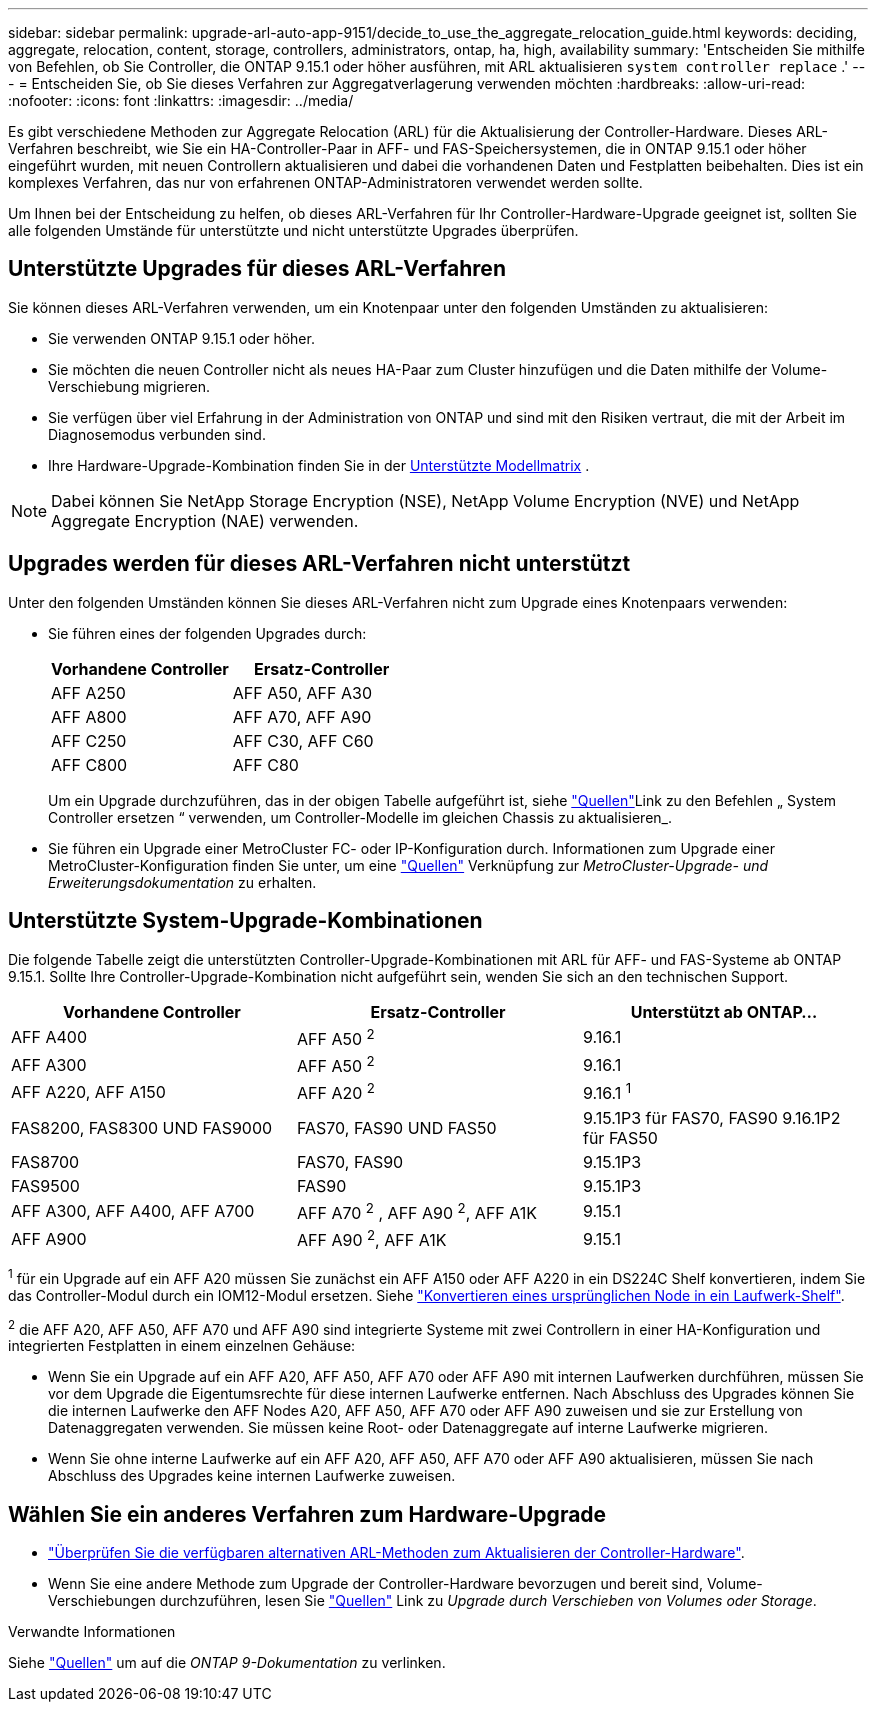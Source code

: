 ---
sidebar: sidebar 
permalink: upgrade-arl-auto-app-9151/decide_to_use_the_aggregate_relocation_guide.html 
keywords: deciding, aggregate, relocation, content, storage, controllers, administrators, ontap, ha, high, availability 
summary: 'Entscheiden Sie mithilfe von Befehlen, ob Sie Controller, die ONTAP 9.15.1 oder höher ausführen, mit ARL aktualisieren `system controller replace` .' 
---
= Entscheiden Sie, ob Sie dieses Verfahren zur Aggregatverlagerung verwenden möchten
:hardbreaks:
:allow-uri-read: 
:nofooter: 
:icons: font
:linkattrs: 
:imagesdir: ../media/


[role="lead"]
Es gibt verschiedene Methoden zur Aggregate Relocation (ARL) für die Aktualisierung der Controller-Hardware. Dieses ARL-Verfahren beschreibt, wie Sie ein HA-Controller-Paar in AFF- und FAS-Speichersystemen, die in ONTAP 9.15.1 oder höher eingeführt wurden, mit neuen Controllern aktualisieren und dabei die vorhandenen Daten und Festplatten beibehalten. Dies ist ein komplexes Verfahren, das nur von erfahrenen ONTAP-Administratoren verwendet werden sollte.

Um Ihnen bei der Entscheidung zu helfen, ob dieses ARL-Verfahren für Ihr Controller-Hardware-Upgrade geeignet ist, sollten Sie alle folgenden Umstände für unterstützte und nicht unterstützte Upgrades überprüfen.



== Unterstützte Upgrades für dieses ARL-Verfahren

Sie können dieses ARL-Verfahren verwenden, um ein Knotenpaar unter den folgenden Umständen zu aktualisieren:

* Sie verwenden ONTAP 9.15.1 oder höher.
* Sie möchten die neuen Controller nicht als neues HA-Paar zum Cluster hinzufügen und die Daten mithilfe der Volume-Verschiebung migrieren.
* Sie verfügen über viel Erfahrung in der Administration von ONTAP und sind mit den Risiken vertraut, die mit der Arbeit im Diagnosemodus verbunden sind.
* Ihre Hardware-Upgrade-Kombination finden Sie in der <<sys_commands_9151_supported_systems,Unterstützte Modellmatrix>> .



NOTE: Dabei können Sie NetApp Storage Encryption (NSE), NetApp Volume Encryption (NVE) und NetApp Aggregate Encryption (NAE) verwenden.



== Upgrades werden für dieses ARL-Verfahren nicht unterstützt

Unter den folgenden Umständen können Sie dieses ARL-Verfahren nicht zum Upgrade eines Knotenpaars verwenden:

* Sie führen eines der folgenden Upgrades durch:
+
|===
| Vorhandene Controller | Ersatz-Controller 


| AFF A250 | AFF A50, AFF A30 


| AFF A800 | AFF A70, AFF A90 


| AFF C250 | AFF C30, AFF C60 


| AFF C800 | AFF C80 
|===
+
Um ein Upgrade durchzuführen, das in der obigen Tabelle aufgeführt ist, siehe link:other_references.html["Quellen"]Link zu den Befehlen „ System Controller ersetzen “ verwenden, um Controller-Modelle im gleichen Chassis zu aktualisieren_.

* Sie führen ein Upgrade einer MetroCluster FC- oder IP-Konfiguration durch. Informationen zum Upgrade einer MetroCluster-Konfiguration finden Sie unter, um eine link:other_references.html["Quellen"] Verknüpfung zur _MetroCluster-Upgrade- und Erweiterungsdokumentation_ zu erhalten.




== Unterstützte System-Upgrade-Kombinationen

Die folgende Tabelle zeigt die unterstützten Controller-Upgrade-Kombinationen mit ARL für AFF- und FAS-Systeme ab ONTAP 9.15.1. Sollte Ihre Controller-Upgrade-Kombination nicht aufgeführt sein, wenden Sie sich an den technischen Support.

|===
| Vorhandene Controller | Ersatz-Controller | Unterstützt ab ONTAP... 


| AFF A400 | AFF A50 ^2^ | 9.16.1 


| AFF A300 | AFF A50 ^2^ | 9.16.1 


| AFF A220, AFF A150 | AFF A20 ^2^ | 9.16.1 ^1^ 


| FAS8200, FAS8300 UND FAS9000 | FAS70, FAS90 UND FAS50 | 9.15.1P3 für FAS70, FAS90 9.16.1P2 für FAS50 


| FAS8700 | FAS70, FAS90 | 9.15.1P3 


| FAS9500 | FAS90 | 9.15.1P3 


| AFF A300, AFF A400, AFF A700 | AFF A70 ^2^ , AFF A90 ^2^, AFF A1K | 9.15.1 


| AFF A900 | AFF A90 ^2^, AFF A1K | 9.15.1 
|===
^1^ für ein Upgrade auf ein AFF A20 müssen Sie zunächst ein AFF A150 oder AFF A220 in ein DS224C Shelf konvertieren, indem Sie das Controller-Modul durch ein IOM12-Modul ersetzen. Siehe link:../upgrade/upgrade-convert-node-to-shelf.html["Konvertieren eines ursprünglichen Node in ein Laufwerk-Shelf"].

^2^ die AFF A20, AFF A50, AFF A70 und AFF A90 sind integrierte Systeme mit zwei Controllern in einer HA-Konfiguration und integrierten Festplatten in einem einzelnen Gehäuse:

* Wenn Sie ein Upgrade auf ein AFF A20, AFF A50, AFF A70 oder AFF A90 mit internen Laufwerken durchführen, müssen Sie vor dem Upgrade die Eigentumsrechte für diese internen Laufwerke entfernen. Nach Abschluss des Upgrades können Sie die internen Laufwerke den AFF Nodes A20, AFF A50, AFF A70 oder AFF A90 zuweisen und sie zur Erstellung von Datenaggregaten verwenden. Sie müssen keine Root- oder Datenaggregate auf interne Laufwerke migrieren.
* Wenn Sie ohne interne Laufwerke auf ein AFF A20, AFF A50, AFF A70 oder AFF A90 aktualisieren, müssen Sie nach Abschluss des Upgrades keine internen Laufwerke zuweisen.




== Wählen Sie ein anderes Verfahren zum Hardware-Upgrade

* link:../upgrade-arl/index.html["Überprüfen Sie die verfügbaren alternativen ARL-Methoden zum Aktualisieren der Controller-Hardware"].
* Wenn Sie eine andere Methode zum Upgrade der Controller-Hardware bevorzugen und bereit sind, Volume-Verschiebungen durchzuführen, lesen Sie link:other_references.html["Quellen"] Link zu _Upgrade durch Verschieben von Volumes oder Storage_.


.Verwandte Informationen
Siehe link:other_references.html["Quellen"] um auf die _ONTAP 9-Dokumentation_ zu verlinken.
